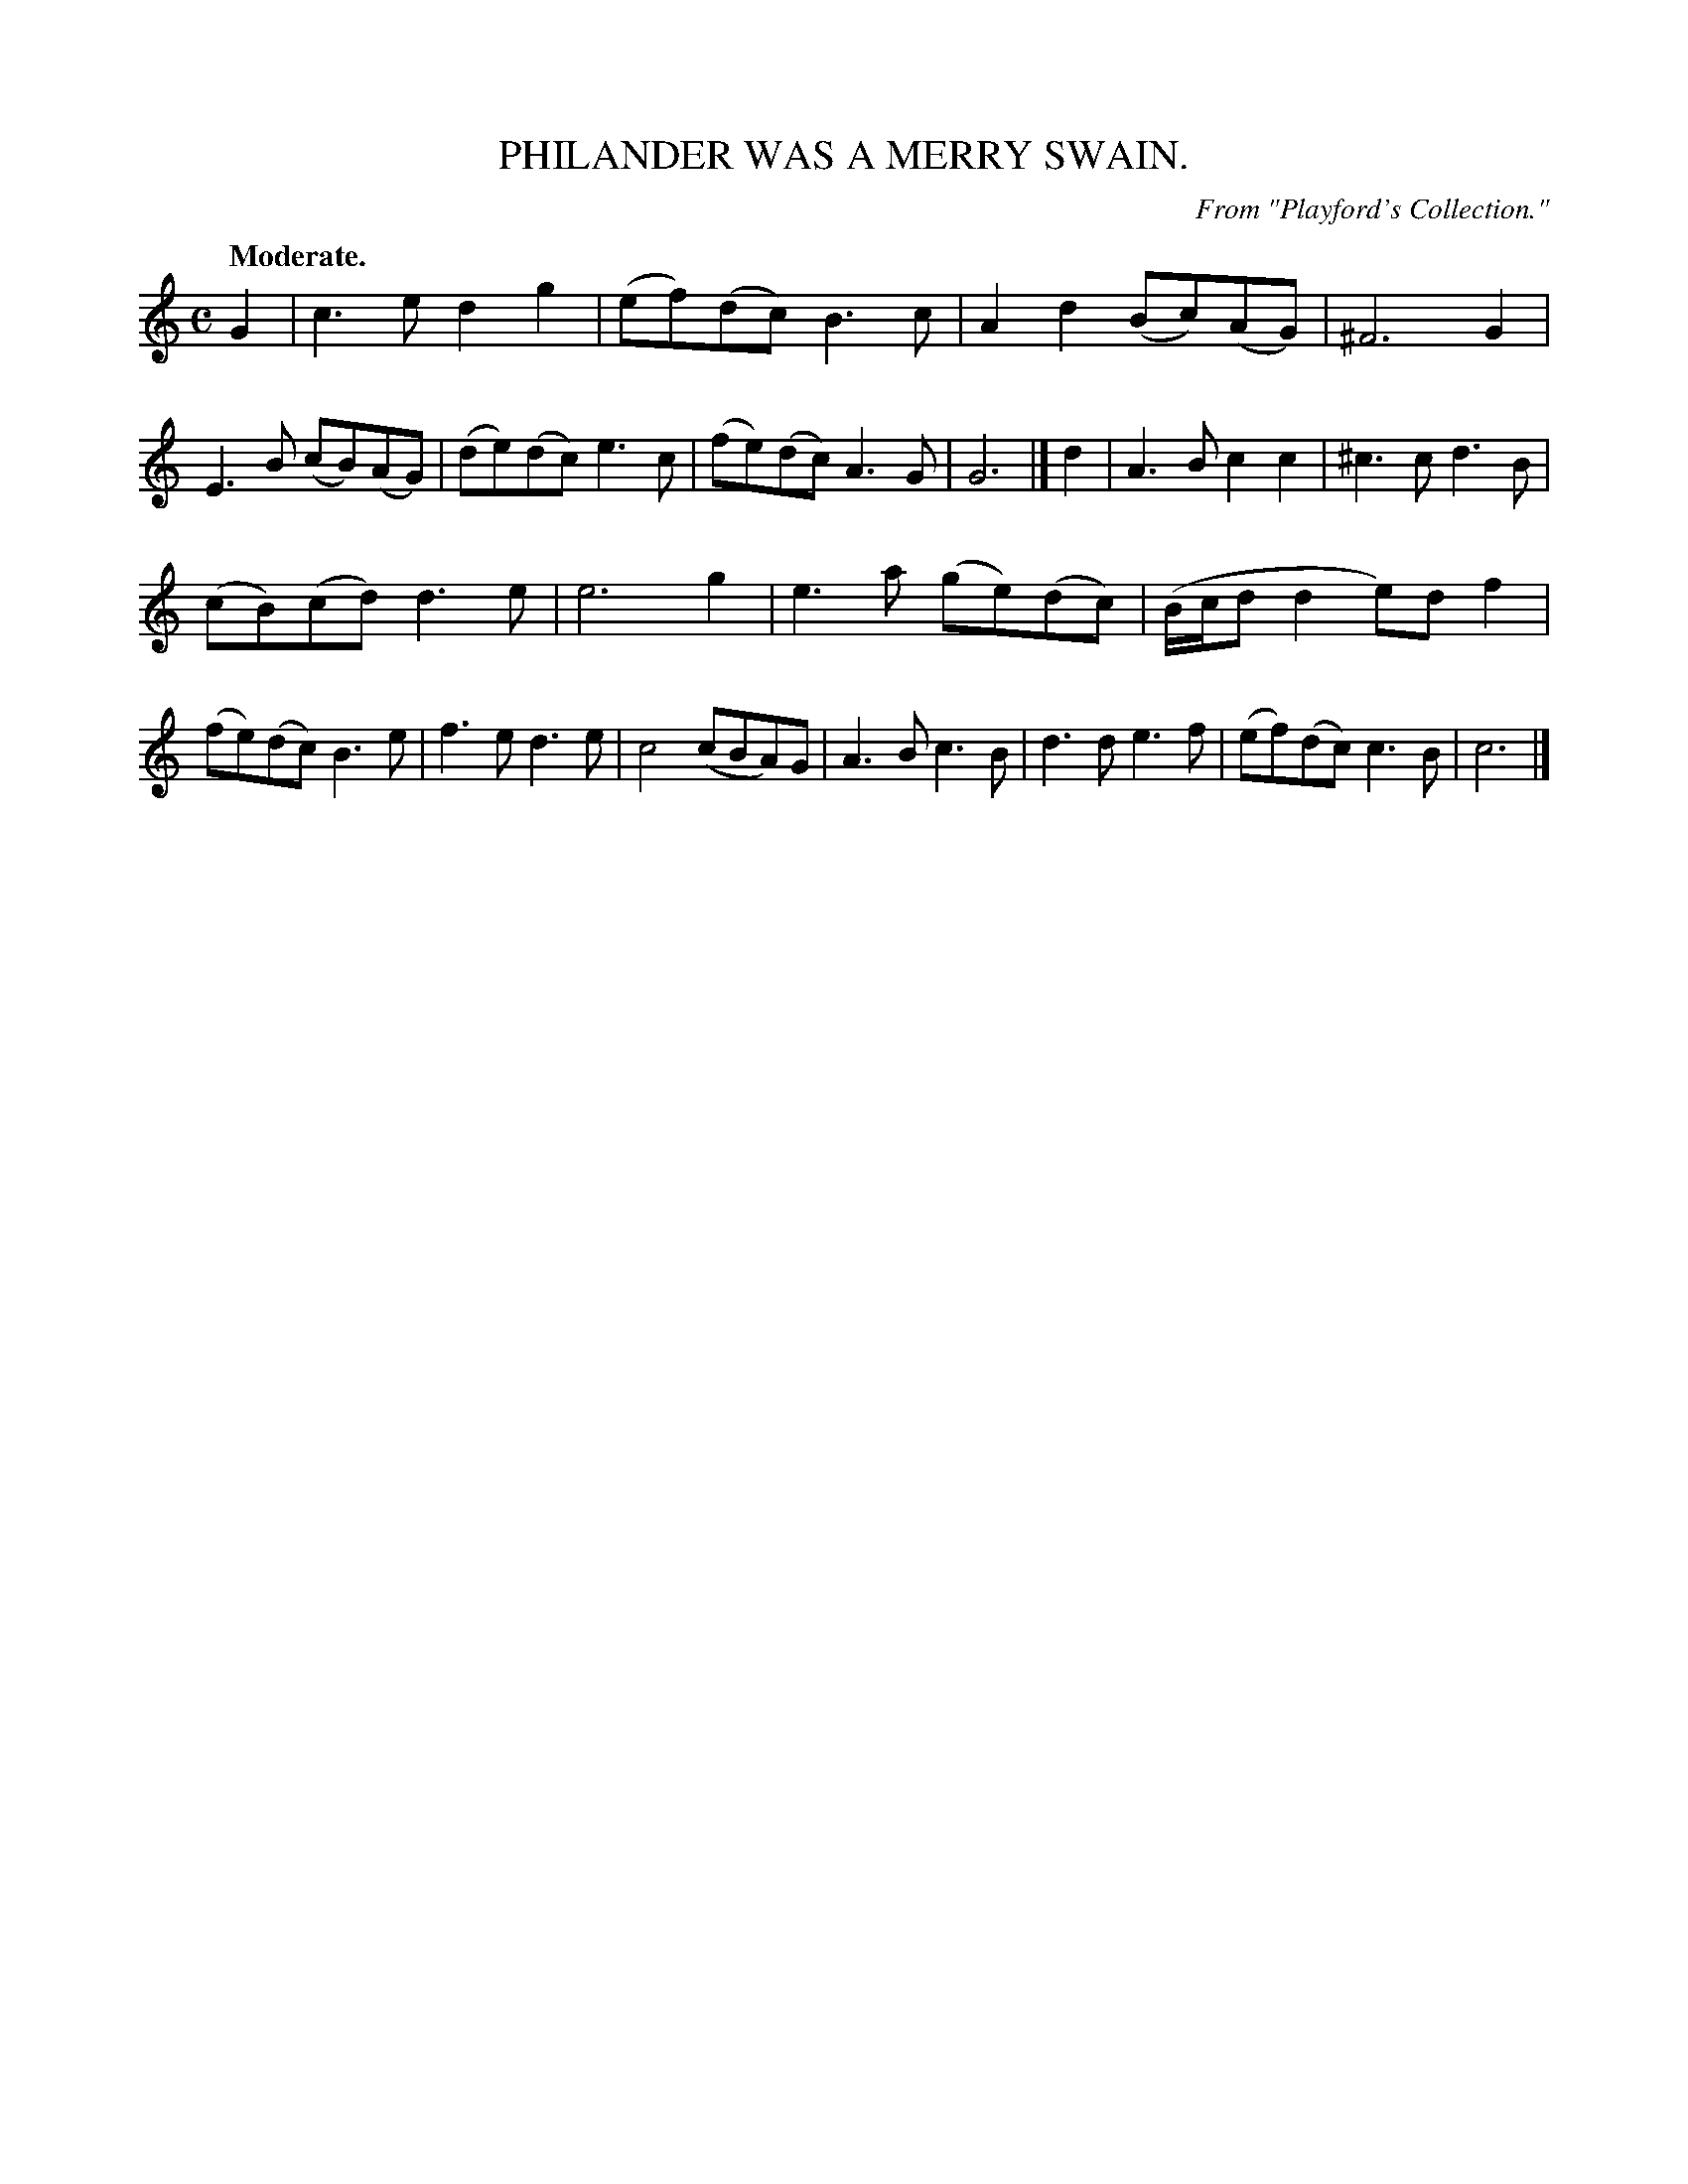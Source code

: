 X: 20821
T: PHILANDER WAS A MERRY SWAIN.
O: From "Playford's Collection."
Q: "Moderate."
%R: air, reel
B: W. Hamilton "Universal Tune-Book" Vol. 2 Glasgow 1846 p.82 #1
S: http://s3-eu-west-1.amazonaws.com/itma.dl.printmaterial/book_pdfs/hamiltonvol2web.pdf
Z: 2016 John Chambers <jc:trillian.mit.edu>
N: Bars 6,7 have odd overlapping slurs; transcribed as in other similar bars.
M: C
L: 1/8
K: C
% - - - - - - - - - - - - - - - - - - - - - - - - -
G2 |\
c3e d2g2 | (ef)(dc) B3c | A2d2 (Bc)(AG) | ^F6 G2 |\
E3B (cB)(AG) | (de)(dc) e3c | (fe)(dc)  A3G | G6 |]\
d2 |\
A3B c2c2 | ^c3c d3B |
(cB)(cd) d3e | e6 g2 |\
e3a (ge)(dc) | (B/c/d d2 e)df2 | (fe)(dc) B3e | f3e d3e |\
c4 (cBA)G | A3B c3B | d3d e3f | (ef)(dc) c3B | c6 |]
% - - - - - - - - - - - - - - - - - - - - - - - - -
